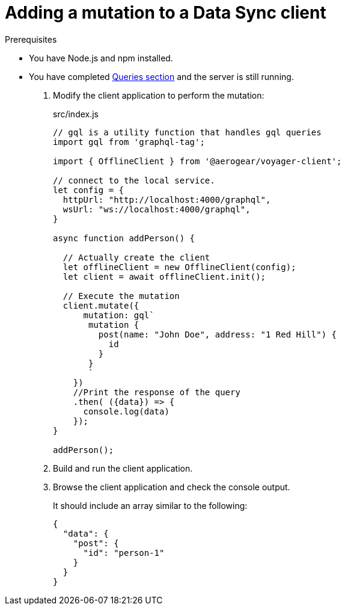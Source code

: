 = Adding a mutation to a Data Sync client

.Prerequisites
* You have Node.js and npm installed.
* You have completed xref:ds-query.adoc[Queries section] and the server is still running.


. Modify the client application to perform the mutation:
+
.src/index.js
[source,javascript]
----
// gql is a utility function that handles gql queries
import gql from 'graphql-tag';

import { OfflineClient } from '@aerogear/voyager-client';

// connect to the local service.
let config = {
  httpUrl: "http://localhost:4000/graphql",
  wsUrl: "ws://localhost:4000/graphql",
}

async function addPerson() {

  // Actually create the client
  let offlineClient = new OfflineClient(config);
  let client = await offlineClient.init();

  // Execute the mutation
  client.mutate({
      mutation: gql`
       mutation {
         post(name: "John Doe", address: "1 Red Hill") {
           id
         }
       }
       `
    })
    //Print the response of the query
    .then( ({data}) => {
      console.log(data)
    });
}

addPerson();
----

. Build and run the client application.
. Browse the client application and check the console output.
+
It should include an array similar to the following:
+
----
{
  "data": {
    "post": {
      "id": "person-1"
    }
  }
}
----
